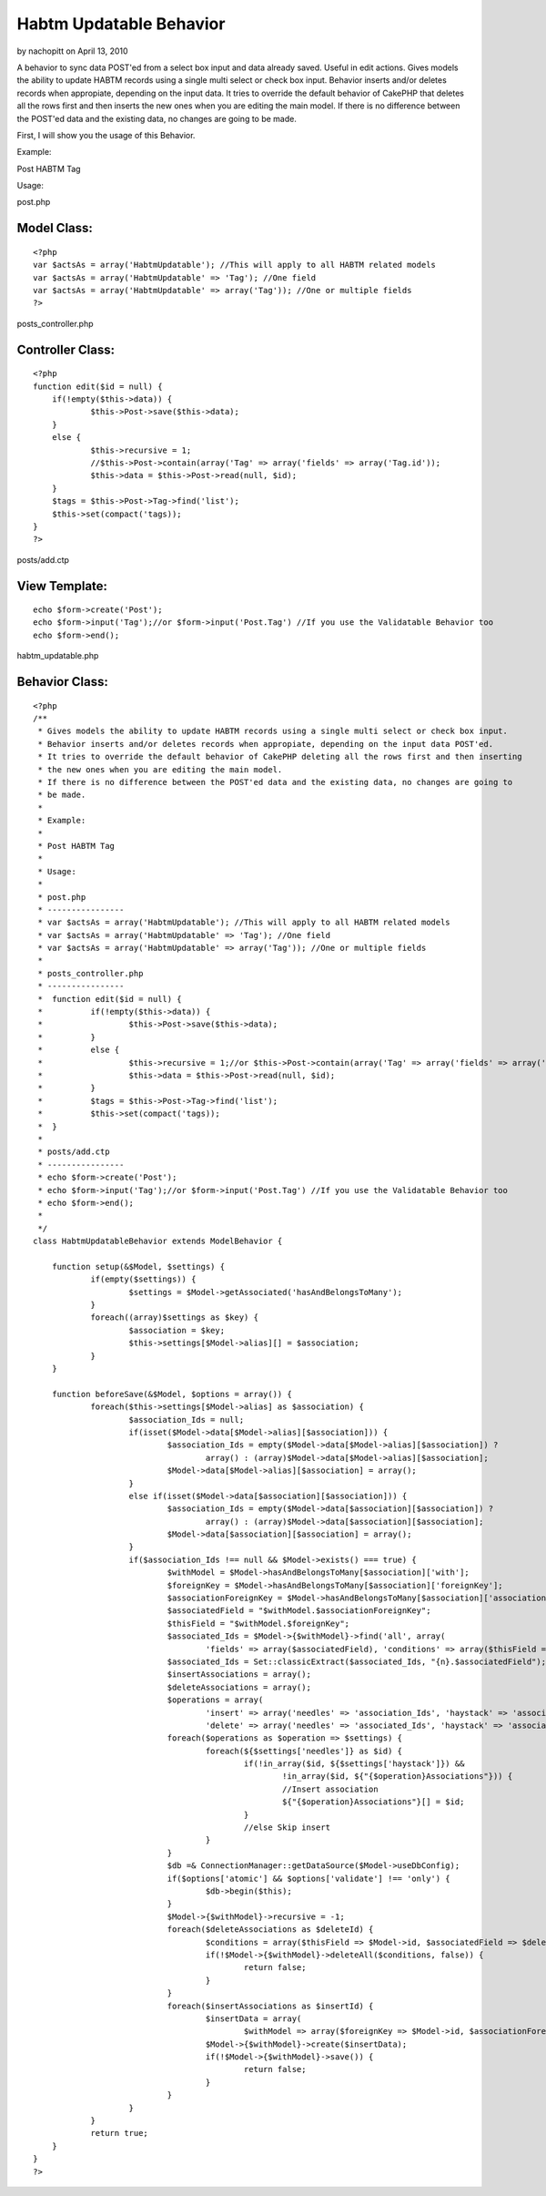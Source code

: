 Habtm Updatable Behavior
========================

by nachopitt on April 13, 2010

A behavior to sync data POST'ed from a select box input and data
already saved. Useful in edit actions.
Gives models the ability to update HABTM records using a single multi
select or check box input. Behavior inserts and/or deletes records
when appropiate, depending on the input data.
It tries to override the default behavior of CakePHP that deletes all
the rows first and then inserts the new ones when you are editing the
main model. If there is no difference between the POST'ed data and the
existing data, no changes are going to be made.

First, I will show you the usage of this Behavior.

Example:

Post HABTM Tag

Usage:

post.php

Model Class:
````````````

::

    <?php 
    var $actsAs = array('HabtmUpdatable'); //This will apply to all HABTM related models
    var $actsAs = array('HabtmUpdatable' => 'Tag'); //One field
    var $actsAs = array('HabtmUpdatable' => array('Tag')); //One or multiple fields
    ?>

posts_controller.php

Controller Class:
`````````````````

::

    <?php 
    function edit($id = null) {
    	if(!empty($this->data)) {
    		$this->Post->save($this->data);
     	}
    	else {
    		$this->recursive = 1;
    		//$this->Post->contain(array('Tag' => array('fields' => array('Tag.id'));
    		$this->data = $this->Post->read(null, $id);
    	}
    	$tags = $this->Post->Tag->find('list');
    	$this->set(compact('tags));
    }
    ?>

posts/add.ctp

View Template:
``````````````

::

    
    echo $form->create('Post');
    echo $form->input('Tag');//or $form->input('Post.Tag') //If you use the Validatable Behavior too
    echo $form->end();

habtm_updatable.php

Behavior Class:
```````````````

::

    <?php 
    /**
     * Gives models the ability to update HABTM records using a single multi select or check box input. 
     * Behavior inserts and/or deletes records when appropiate, depending on the input data POST'ed.
     * It tries to override the default behavior of CakePHP deleting all the rows first and then inserting 
     * the new ones when you are editing the main model.
     * If there is no difference between the POST'ed data and the existing data, no changes are going to
     * be made.
     * 
     * Example:
     * 
     * Post HABTM Tag
     * 
     * Usage:
     * 
     * post.php
     * ----------------
     * var $actsAs = array('HabtmUpdatable'); //This will apply to all HABTM related models
     * var $actsAs = array('HabtmUpdatable' => 'Tag'); //One field
     * var $actsAs = array('HabtmUpdatable' => array('Tag')); //One or multiple fields
     * 
     * posts_controller.php
     * ----------------
     * 	function edit($id = null) {
     * 		if(!empty($this->data)) {
     * 			$this->Post->save($this->data);
     *  	}
     * 		else {
     * 			$this->recursive = 1;//or $this->Post->contain(array('Tag' => array('fields' => array('Tag.id'));
     * 			$this->data = $this->Post->read(null, $id);
     * 		}
     * 		$tags = $this->Post->Tag->find('list');
     * 		$this->set(compact('tags));
     * 	}
     * 
     * posts/add.ctp
     * ----------------
     * echo $form->create('Post');
     * echo $form->input('Tag');//or $form->input('Post.Tag') //If you use the Validatable Behavior too
     * echo $form->end();
     * 
     */
    class HabtmUpdatableBehavior extends ModelBehavior {
    	
    	function setup(&$Model, $settings) {
    		if(empty($settings)) {
    			$settings = $Model->getAssociated('hasAndBelongsToMany');
    		}
    		foreach((array)$settings as $key) {
    			$association = $key;
    			$this->settings[$Model->alias][] = $association;
    		}
    	}
    	
    	function beforeSave(&$Model, $options = array()) {
    		foreach($this->settings[$Model->alias] as $association) {
    			$association_Ids = null;
    			if(isset($Model->data[$Model->alias][$association])) {
    				$association_Ids = empty($Model->data[$Model->alias][$association]) ? 
    					array() : (array)$Model->data[$Model->alias][$association];
    				$Model->data[$Model->alias][$association] = array();
    			}
    			else if(isset($Model->data[$association][$association])) {
    				$association_Ids = empty($Model->data[$association][$association]) ? 
    					array() : (array)$Model->data[$association][$association];
    				$Model->data[$association][$association] = array();
    			}
    			if($association_Ids !== null && $Model->exists() === true) {
    				$withModel = $Model->hasAndBelongsToMany[$association]['with'];
    				$foreignKey = $Model->hasAndBelongsToMany[$association]['foreignKey'];
    				$associationForeignKey = $Model->hasAndBelongsToMany[$association]['associationForeignKey'];
    				$associatedField = "$withModel.$associationForeignKey";
    				$thisField = "$withModel.$foreignKey";
    				$associated_Ids = $Model->{$withModel}->find('all', array(
    					'fields' => array($associatedField), 'conditions' => array($thisField => $Model->id)));
    				$associated_Ids = Set::classicExtract($associated_Ids, "{n}.$associatedField");
    				$insertAssociations = array();
    				$deleteAssociations = array();
    				$operations = array(
    					'insert' => array('needles' => 'association_Ids', 'haystack' => 'associated_Ids'), 
    					'delete' => array('needles' => 'associated_Ids', 'haystack' => 'association_Ids'));
    				foreach($operations as $operation => $settings) {
    					foreach(${$settings['needles']} as $id) {
    						if(!in_array($id, ${$settings['haystack']}) && 
    							!in_array($id, ${"{$operation}Associations"})) {
    							//Insert association
    							${"{$operation}Associations"}[] = $id;
    						}
    						//else Skip insert
    					}
    				}
    				$db =& ConnectionManager::getDataSource($Model->useDbConfig);
    				if($options['atomic'] && $options['validate'] !== 'only') {
    					$db->begin($this);
    				}
    				$Model->{$withModel}->recursive = -1;
    				foreach($deleteAssociations as $deleteId) {
    					$conditions = array($thisField => $Model->id, $associatedField => $deleteId);
    					if(!$Model->{$withModel}->deleteAll($conditions, false)) {
    						return false;
    					}
    				}
    				foreach($insertAssociations as $insertId) {
    					$insertData = array(
    						$withModel => array($foreignKey => $Model->id, $associationForeignKey => $insertId));
    					$Model->{$withModel}->create($insertData);
    					if(!$Model->{$withModel}->save()) {
    						return false;
    					}
    				}
    			}
    		}
    		return true;
    	}
    }
    ?>


.. meta::
    :title: Habtm Updatable Behavior
    :description: CakePHP Article related to save,multiple,Edit,HABTM,update,Behaviors
    :keywords: save,multiple,Edit,HABTM,update,Behaviors
    :copyright: Copyright 2010 nachopitt
    :category: behaviors

